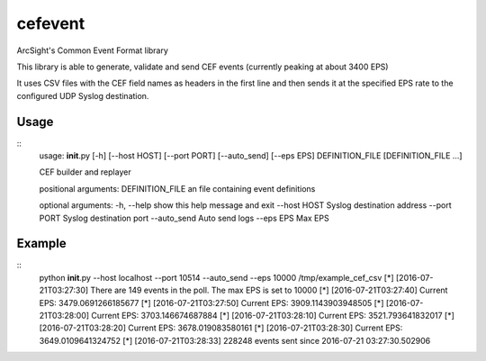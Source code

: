 cefevent
========

ArcSight's Common Event Format library

This library is able to generate, validate and send CEF events
(currently peaking at about 3400 EPS)

It uses CSV files with the CEF field names as headers in the first line
and then sends it at the specified EPS rate to the configured UDP Syslog
destination.

Usage
-----
::
        usage: **init**.py [-h] [--host HOST] [--port PORT] [--auto\_send] [--eps EPS] DEFINITION\_FILE [DEFINITION\_FILE ...]

        CEF builder and replayer

        positional arguments: 
        DEFINITION\_FILE an file containing event definitions

        optional arguments: 
        -h, --help show this help message and exit 
        --host HOST Syslog destination address 
        --port PORT Syslog destination port
        --auto\_send Auto send logs 
        --eps EPS Max EPS

Example
-------

::
        python **init**.py --host localhost --port 10514 --auto\_send --eps 10000 /tmp/example\_cef\_csv 
        [\*] [2016-07-21T03:27:30] There are 149
        events in the poll. The max EPS is set to 10000 
        [\*] [2016-07-21T03:27:40] Current EPS: 3479.0691266185677
        [\*] [2016-07-21T03:27:50] Current EPS: 3909.1143903948505 
        [\*] [2016-07-21T03:28:00] Current EPS: 3703.146674687884 
        [\*] [2016-07-21T03:28:10] Current EPS: 3521.793641832017 
        [\*] [2016-07-21T03:28:20] Current EPS: 3678.019083580161
        [\*] [2016-07-21T03:28:30] Current EPS: 3649.0109641324752 
        [\*] [2016-07-21T03:28:33] 228248 events sent since 2016-07-21 03:27:30.502906
